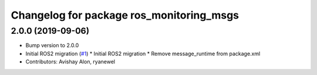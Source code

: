 ^^^^^^^^^^^^^^^^^^^^^^^^^^^^^^^^^^^^^^^^^
Changelog for package ros_monitoring_msgs
^^^^^^^^^^^^^^^^^^^^^^^^^^^^^^^^^^^^^^^^^

2.0.0 (2019-09-06)
------------------
* Bump version to 2.0.0
* Initial ROS2 migration (`#1 <https://github.com/aws-robotics/monitoringmessages-ros2/issues/1>`_)
  * Initial ROS2 migration
  * Remove message_runtime from package.xml
* Contributors: Avishay Alon, ryanewel

